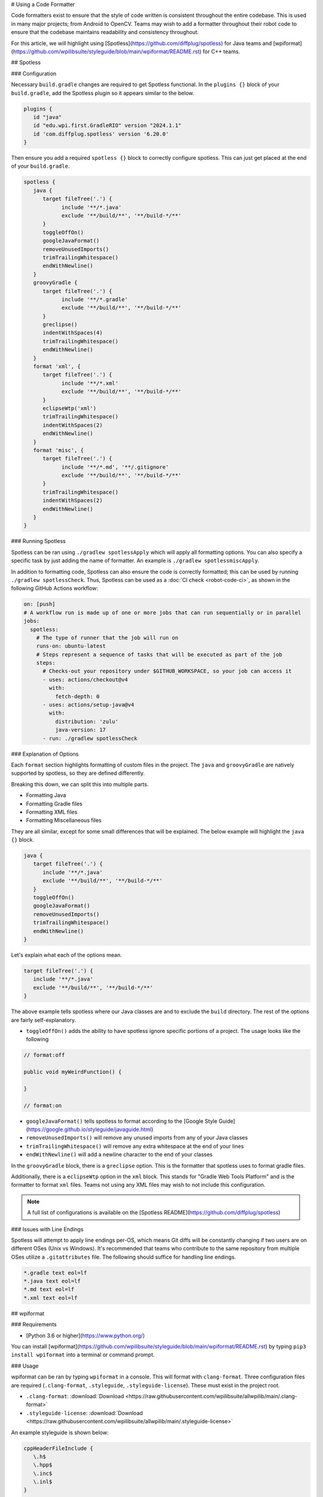 # Using a Code Formatter

Code formatters exist to ensure that the style of code written is consistent throughout the entire codebase. This is used in many major projects; from Android to OpenCV. Teams may wish to add a formatter throughout their robot code to ensure that the codebase maintains readability and consistency throughout.

For this article, we will highlight using [Spotless](https://github.com/diffplug/spotless) for Java teams and [wpiformat](https://github.com/wpilibsuite/styleguide/blob/main/wpiformat/README.rst) for C++ teams.

## Spotless

### Configuration

Necessary ``build.gradle`` changes are required to get Spotless functional. In the ``plugins {}`` block of your ``build.gradle``, add the Spotless plugin so it appears similar to the below.

.. code-block:: groovy

   plugins {
      id "java"
      id "edu.wpi.first.GradleRIO" version "2024.1.1"
      id 'com.diffplug.spotless' version '6.20.0'
   }

Then ensure you add a required ``spotless {}`` block to correctly configure spotless. This can just get placed at the end of your ``build.gradle``.

.. code-block:: groovy

   spotless {
      java {
         target fileTree('.') {
               include '**/*.java'
               exclude '**/build/**', '**/build-*/**'
         }
         toggleOffOn()
         googleJavaFormat()
         removeUnusedImports()
         trimTrailingWhitespace()
         endWithNewline()
      }
      groovyGradle {
         target fileTree('.') {
               include '**/*.gradle'
               exclude '**/build/**', '**/build-*/**'
         }
         greclipse()
         indentWithSpaces(4)
         trimTrailingWhitespace()
         endWithNewline()
      }
      format 'xml', {
         target fileTree('.') {
               include '**/*.xml'
               exclude '**/build/**', '**/build-*/**'
         }
         eclipseWtp('xml')
         trimTrailingWhitespace()
         indentWithSpaces(2)
         endWithNewline()
      }
      format 'misc', {
         target fileTree('.') {
               include '**/*.md', '**/.gitignore'
               exclude '**/build/**', '**/build-*/**'
         }
         trimTrailingWhitespace()
         indentWithSpaces(2)
         endWithNewline()
      }
   }

### Running Spotless

Spotless can be ran using ``./gradlew spotlessApply`` which will apply all formatting options. You can also specify a specific task by just adding the name of formatter. An example is ``./gradlew spotlessmiscApply``.

In addition to formatting code, Spotless can also ensure the code is correctly formatted; this can be used by running ``./gradlew spotlessCheck``. Thus, Spotless can be used as a :doc:`CI check <robot-code-ci>`, as shown in the following GitHub Actions workflow:

.. code-block:: yaml

   on: [push]
   # A workflow run is made up of one or more jobs that can run sequentially or in parallel
   jobs:
     spotless:
       # The type of runner that the job will run on
       runs-on: ubuntu-latest
       # Steps represent a sequence of tasks that will be executed as part of the job
       steps:
         # Checks-out your repository under $GITHUB_WORKSPACE, so your job can access it
         - uses: actions/checkout@v4
           with:
             fetch-depth: 0
         - uses: actions/setup-java@v4
           with:
             distribution: 'zulu'
             java-version: 17
         - run: ./gradlew spotlessCheck

### Explanation of Options

Each ``format`` section highlights formatting of custom files in the project. The ``java`` and ``groovyGradle`` are natively supported by spotless, so they are defined differently.

Breaking this down, we can split this into multiple parts.

- Formatting Java
- Formatting Gradle files
- Formatting XML files
- Formatting Miscellaneous files

They are all similar, except for some small differences that will be explained. The below example will highlight the ``java {}`` block.

.. code-block:: groovy

   java {
      target fileTree('.') {
         include '**/*.java'
         exclude '**/build/**', '**/build-*/**'
      }
      toggleOffOn()
      googleJavaFormat()
      removeUnusedImports()
      trimTrailingWhitespace()
      endWithNewline()
   }

Let's explain what each of the options mean.

.. code-block:: groovy

   target fileTree('.') {
      include '**/*.java'
      exclude '**/build/**', '**/build-*/**'
   }

The above example tells spotless where our Java classes are and to exclude the ``build`` directory. The rest of the options are fairly self-explanatory.

- ``toggleOffOn()`` adds the ability to have spotless ignore specific portions of a project. The usage looks like the following

.. code-block:: java

   // format:off

   public void myWeirdFunction() {

   }

   // format:on

- ``googleJavaFormat()`` tells spotless to format according to the [Google Style Guide](https://google.github.io/styleguide/javaguide.html)
- ``removeUnusedImports()`` will remove any unused imports from any of your Java classes
- ``trimTrailingWhitespace()`` will remove any extra whitespace at the end of your lines
- ``endWithNewline()`` will add a newline character to the end of your classes

In the ``groovyGradle`` block, there is a ``greclipse`` option. This is the formatter that spotless uses to format gradle files.

Additionally, there is a ``eclipseWtp`` option in the ``xml`` block. This stands for "Gradle Web Tools Platform" and is the formatter to format ``xml`` files. Teams not using any XML files may wish to not include this configuration.

.. note:: A full list of configurations is available on the [Spotless README](https://github.com/diffplug/spotless)

### Issues with Line Endings

Spotless will attempt to apply line endings per-OS, which means Git diffs will be constantly changing if two users are on different OSes (Unix vs Windows). It's recommended that teams who contribute to the same repository from multiple OSes utilize a ``.gitattributes`` file. The following should suffice for handling line endings.

.. code-block:: text

   *.gradle text eol=lf
   *.java text eol=lf
   *.md text eol=lf
   *.xml text eol=lf

## wpiformat

### Requirements

- [Python 3.6 or higher](https://www.python.org/)

You can install [wpiformat](https://github.com/wpilibsuite/styleguide/blob/main/wpiformat/README.rst) by typing ``pip3 install wpiformat`` into a terminal or command prompt.

### Usage

wpiformat can be ran by typing ``wpiformat`` in a console. This will format with ``clang-format``. Three configuration files are required (``.clang-format``, ``.styleguide``, ``.styleguide-license``). These must exist in the project root.

- ``.clang-format``: :download:`Download <https://raw.githubusercontent.com/wpilibsuite/allwpilib/main/.clang-format>`
- ``.styleguide-license``: :download:`Download <https://raw.githubusercontent.com/wpilibsuite/allwpilib/main/.styleguide-license>`

An example styleguide is shown below:

.. code-block:: text

   cppHeaderFileInclude {
      \.h$
      \.hpp$
      \.inc$
      \.inl$
   }

   cppSrcFileInclude {
      \.cpp$
   }

   modifiableFileExclude {
      gradle/
   }

.. note:: Teams can adapt ``.styleguide`` and ``.styleguide-license`` however they wish. It's important that these are not deleted, as they are required to run wpiformat!

You can turn this into a :doc:`CI check <robot-code-ci>` by running ``git --no-pager diff --exit-code HEAD``, as shown in the example GitHub Actions workflow below:

.. rli:: https://raw.githubusercontent.com/wpilibsuite/allwpilib/v2024.3.2/.github/workflows/lint-format.yml
   :language: yaml
   :lines: 1-5, 13-34
